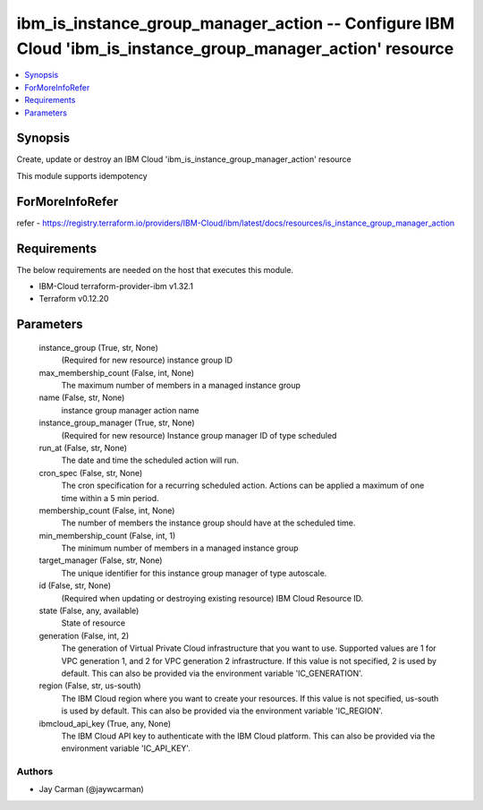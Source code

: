 
ibm_is_instance_group_manager_action -- Configure IBM Cloud 'ibm_is_instance_group_manager_action' resource
===========================================================================================================

.. contents::
   :local:
   :depth: 1


Synopsis
--------

Create, update or destroy an IBM Cloud 'ibm_is_instance_group_manager_action' resource

This module supports idempotency


ForMoreInfoRefer
----------------
refer - https://registry.terraform.io/providers/IBM-Cloud/ibm/latest/docs/resources/is_instance_group_manager_action

Requirements
------------
The below requirements are needed on the host that executes this module.

- IBM-Cloud terraform-provider-ibm v1.32.1
- Terraform v0.12.20



Parameters
----------

  instance_group (True, str, None)
    (Required for new resource) instance group ID


  max_membership_count (False, int, None)
    The maximum number of members in a managed instance group


  name (False, str, None)
    instance group manager action name


  instance_group_manager (True, str, None)
    (Required for new resource) Instance group manager ID of type scheduled


  run_at (False, str, None)
    The date and time the scheduled action will run.


  cron_spec (False, str, None)
    The cron specification for a recurring scheduled action. Actions can be applied a maximum of one time within a 5 min period.


  membership_count (False, int, None)
    The number of members the instance group should have at the scheduled time.


  min_membership_count (False, int, 1)
    The minimum number of members in a managed instance group


  target_manager (False, str, None)
    The unique identifier for this instance group manager of type autoscale.


  id (False, str, None)
    (Required when updating or destroying existing resource) IBM Cloud Resource ID.


  state (False, any, available)
    State of resource


  generation (False, int, 2)
    The generation of Virtual Private Cloud infrastructure that you want to use. Supported values are 1 for VPC generation 1, and 2 for VPC generation 2 infrastructure. If this value is not specified, 2 is used by default. This can also be provided via the environment variable 'IC_GENERATION'.


  region (False, str, us-south)
    The IBM Cloud region where you want to create your resources. If this value is not specified, us-south is used by default. This can also be provided via the environment variable 'IC_REGION'.


  ibmcloud_api_key (True, any, None)
    The IBM Cloud API key to authenticate with the IBM Cloud platform. This can also be provided via the environment variable 'IC_API_KEY'.













Authors
~~~~~~~

- Jay Carman (@jaywcarman)

